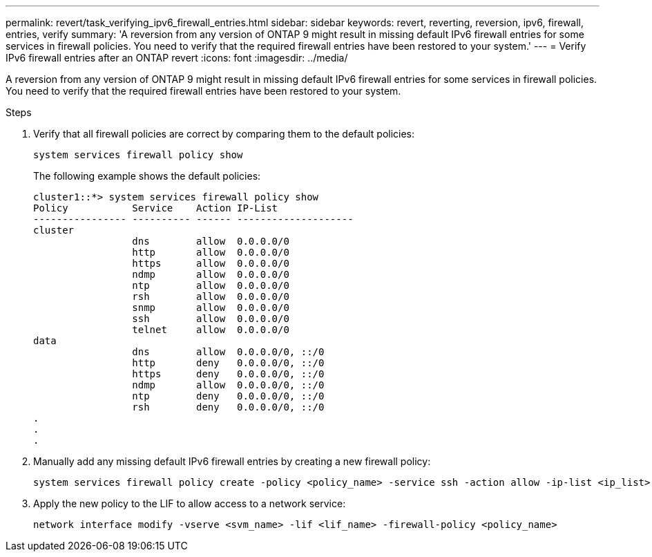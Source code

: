 ---
permalink: revert/task_verifying_ipv6_firewall_entries.html
sidebar: sidebar
keywords: revert, reverting, reversion, ipv6, firewall, entries, verify
summary: 'A reversion from any version of ONTAP 9 might result in missing default IPv6 firewall entries for some services in firewall policies. You need to verify that the required firewall entries have been restored to your system.'
---
= Verify IPv6 firewall entries after an ONTAP revert
:icons: font
:imagesdir: ../media/

[.lead]
A reversion from any version of ONTAP 9 might result in missing default IPv6 firewall entries for some services in firewall policies. You need to verify that the required firewall entries have been restored to your system.

.Steps

. Verify that all firewall policies are correct by comparing them to the default policies: 
+
[source,cli]
----
system services firewall policy show
----
+
The following example shows the default policies:
+
----
cluster1::*> system services firewall policy show
Policy           Service    Action IP-List
---------------- ---------- ------ --------------------
cluster
                 dns        allow  0.0.0.0/0
                 http       allow  0.0.0.0/0
                 https      allow  0.0.0.0/0
                 ndmp       allow  0.0.0.0/0
                 ntp        allow  0.0.0.0/0
                 rsh        allow  0.0.0.0/0
                 snmp       allow  0.0.0.0/0
                 ssh        allow  0.0.0.0/0
                 telnet     allow  0.0.0.0/0
data
                 dns        allow  0.0.0.0/0, ::/0
                 http       deny   0.0.0.0/0, ::/0
                 https      deny   0.0.0.0/0, ::/0
                 ndmp       allow  0.0.0.0/0, ::/0
                 ntp        deny   0.0.0.0/0, ::/0
                 rsh        deny   0.0.0.0/0, ::/0
.
.
.
----

. Manually add any missing default IPv6 firewall entries by creating a new firewall policy: 
+
[source,cli]
----
system services firewall policy create -policy <policy_name> -service ssh -action allow -ip-list <ip_list>
----

. Apply the new policy to the LIF to allow access to a network service: 
+
[source, cli]
----
network interface modify -vserve <svm_name> -lif <lif_name> -firewall-policy <policy_name>
----